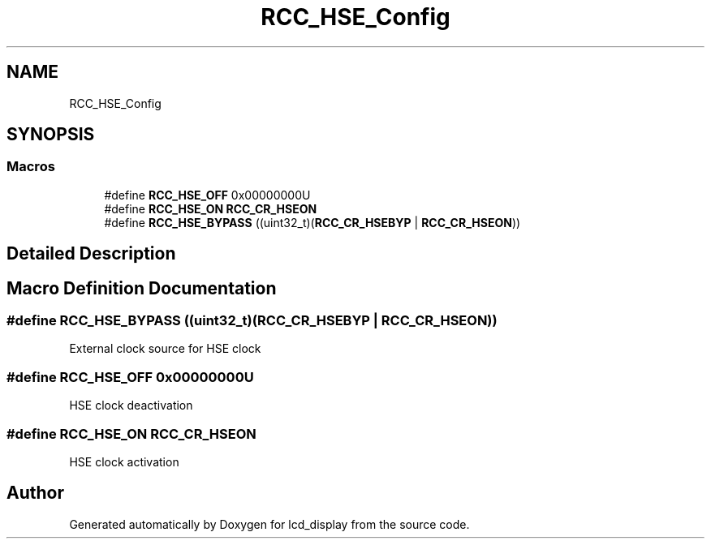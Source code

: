 .TH "RCC_HSE_Config" 3 "Thu Oct 29 2020" "lcd_display" \" -*- nroff -*-
.ad l
.nh
.SH NAME
RCC_HSE_Config
.SH SYNOPSIS
.br
.PP
.SS "Macros"

.in +1c
.ti -1c
.RI "#define \fBRCC_HSE_OFF\fP   0x00000000U"
.br
.ti -1c
.RI "#define \fBRCC_HSE_ON\fP   \fBRCC_CR_HSEON\fP"
.br
.ti -1c
.RI "#define \fBRCC_HSE_BYPASS\fP   ((uint32_t)(\fBRCC_CR_HSEBYP\fP | \fBRCC_CR_HSEON\fP))"
.br
.in -1c
.SH "Detailed Description"
.PP 

.SH "Macro Definition Documentation"
.PP 
.SS "#define RCC_HSE_BYPASS   ((uint32_t)(\fBRCC_CR_HSEBYP\fP | \fBRCC_CR_HSEON\fP))"
External clock source for HSE clock 
.SS "#define RCC_HSE_OFF   0x00000000U"
HSE clock deactivation 
.SS "#define RCC_HSE_ON   \fBRCC_CR_HSEON\fP"
HSE clock activation 
.SH "Author"
.PP 
Generated automatically by Doxygen for lcd_display from the source code\&.
